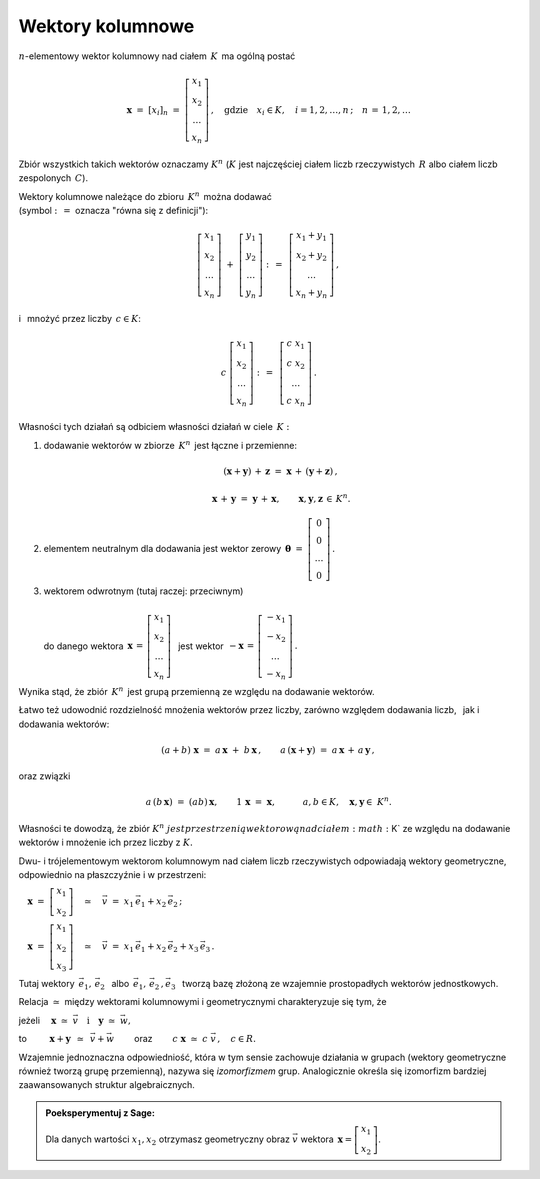 .. -*- coding: utf-8 -*-

Wektory kolumnowe
-----------------

:math:`n`-elementowy wektor kolumnowy nad ciałem :math:`\,K\,` ma ogólną postać

.. math::

   \boldsymbol{x}\ =\ [x_{i}]_n\ \ =\ \ 
   \left[\begin{array}{c} 
    x_{1} \\ x_{2} \\ \ldots \\ x_{n} 
   \end{array}\right] \,, \quad   
   \text{gdzie}\quad x_{i}\in K,\quad i=1,2,\ldots,n\,; \quad n\,=\,1,2,\ldots

Zbiór wszystkich takich wektorów oznaczamy :math:`\ K^n\ ` 
(:math:`K\ ` jest najczęściej ciałem liczb rzeczywistych :math:`\,R\ ` 
albo ciałem liczb zespolonych :math:`\,C`).

Wektory kolumnowe należące do zbioru :math:`\,K^n\,` można dodawać :math:`\\`  
(symbol :math:`\ :\,= \ ` oznacza :math:`\ ` "równa się z definicji"):

.. math::

   \left[\begin{array}{c} 
    x_1 \\ x_2 \\ \ldots \\ x_n 
   \end{array}\right] \ +\ 
   \left[\begin{array}{c} 
    y_1 \\ y_2 \\ \ldots \\ y_n 
   \end{array}\right] \ :\,=\ \,
   \left[\begin{array}{c} 
    x_1+y_1 \\ x_2+y_2 \\ \ldots \\ x_n+y_n 
   \end{array}\right]\,,

i :math:`\,` mnożyć przez liczby :math:`\, c \in K`:

.. math::

   c \ \ 
   \left[\begin{array}{c} 
    x_1 \\ x_2 \\ \ldots \\ x_n 
   \end{array}\right] \ :\,=\ \,
   \left[\begin{array}{c}
    c\; x_1 \\ c\; x_2 \\ \ldots \\ c\; x_n 
   \end{array}\right]\,.

| Własności tych działań są odbiciem własności działań w ciele :math:`\,K:`

1. dodawanie wektorów w zbiorze :math:`\,K^n\,` jest łączne i przemienne:
   
   .. math::
      
      (\boldsymbol{x} + \boldsymbol{y}) \, + \, \boldsymbol{z} \ \; = \ \; 
      \boldsymbol{x} \, + \,(\boldsymbol{y} + \boldsymbol{z})\,,
      
      \boldsymbol{x}\,+\,\boldsymbol{y}\ =\ \boldsymbol{y}\,+\,\boldsymbol{x},
      \qquad\boldsymbol{x},\boldsymbol{y},\boldsymbol{z}\,\in\,K^n.
   
2. elementem neutralnym dla dodawania jest wektor zerowy 
   :math:`\ \,\boldsymbol{\theta}\ =\ 
   \left[\begin{array}{c} 0 \\ 0 \\ \ldots \\ 0 \end{array}\right]\,.`

3. | wektorem odwrotnym (tutaj raczej: przeciwnym)
   | 
   | :math:`\ ` do danego wektora 
     :math:`\ \,\boldsymbol{x}\,=\,
     \left[\begin{array}{c} 
      x_{1} \\ x_{2} \\ \ldots \\ x_{n} 
     \end{array}\right]\ \,`
     jest wektor :math:`\ \,-\boldsymbol{x}\,=\,
     \left[\begin{array}{c} 
      -x_{1} \\ -x_{2} \\ \ldots \\ -x_{n} 
     \end{array}\right]\,.`

Wynika stąd, że zbiór :math:`\,K^n\,` 
jest grupą przemienną ze względu na dodawanie wektorów.

Łatwo też udowodnić rozdzielność mnożenia wektorów przez liczby,
zarówno względem dodawania liczb, :math:`\,` jak i dodawania wektorów:

.. math::
   
   (a + b)\ \boldsymbol{x}\ =\ a\,\boldsymbol{x}\ +\ b\,\boldsymbol{x}\,,
   \qquad
   a\,(\boldsymbol{x} + \boldsymbol{y})\ =
   \ a\,\boldsymbol{x}\,+\,a\,\boldsymbol{y}\,,

oraz związki

.. math::
   
   a\,(b\,\boldsymbol{x})\ =\ (ab)\,\boldsymbol{x},\qquad
   1\,\boldsymbol{x}\ =\ \boldsymbol{x},\qquad\quad
   a,b\in K,\quad \boldsymbol{x},\boldsymbol{y}\in\ K^n.

Własności te dowodzą, że zbiór :math:`\ K^n\ jest przestrzenią wektorową 
nad ciałem :math:`\ K\ ` ze względu na dodawanie wektorów
i mnożenie ich przez liczby z :math:`\ K.`

Dwu- i trójelementowym wektorom kolumnowym nad ciałem liczb rzeczywistych 
odpowiadają wektory geometryczne, odpowiednio na płaszczyźnie i w przestrzeni:
 
:math:`\quad\boldsymbol{x}\ =
\ \left[\begin{array}{c} x_1 \\ x_2 \end{array}\right]
\quad\simeq\quad\vec{v}\ =\ x_1\,\vec{e}_1 + x_2\,\vec{e}_2\,;`
 
:math:`\quad\boldsymbol{x}\ =
\ \left[\begin{array}{c} x_1 \\ x_2 \\ x_3 \end{array}\right]
\quad\simeq\quad\vec{v}\ =\ x_1\,\vec{e}_1 + x_2\,\vec{e}_2 + x_3\,\vec{e}_3\,.`

Tutaj wektory 
:math:`\ \,\vec{e}_1,\,\vec{e}_2\ \,` 
albo :math:`\ \,\vec{e}_1,\,\vec{e}_2\,,\vec{e}_3\ \,`
tworzą bazę złożoną ze wzajemnie prostopadłych wektorów jednostkowych.

Relacja :math:`\ \simeq\ ` między wektorami kolumnowymi i geometrycznymi 
charakteryzuje się tym, że

jeżeli 
:math:`\quad\boldsymbol{x}\ 
\simeq\ \vec{v}\quad\text{i}\quad\boldsymbol{y}\ 
\simeq\ \vec{w},\qquad`

to :math:`\qquad\ \boldsymbol{x}+\boldsymbol{y}\ \,
\simeq\ \,\vec{v}+\vec{w}\qquad`
oraz :math:`\qquad c\ \boldsymbol{x}\ \simeq\ c\ \vec{v}\,,\quad c\in R.`

Wzajemnie jednoznaczna odpowiedniość, 
która w tym sensie zachowuje działania w grupach
(wektory geometryczne również tworzą grupę przemienną), 
nazywa się *izomorfizmem* grup.
Analogicznie określa się izomorfizm 
bardziej zaawansowanych struktur algebraicznych. :math:`\\`

.. admonition:: Poeksperymentuj z Sage: 

   Dla danych wartości :math:`\ x_1, x_2\ ` 
   otrzymasz geometryczny obraz :math:`\ \vec{v}\ `
   wektora :math:`\ \,\boldsymbol{x} 
   = \left[\begin{array}{c} x_1 \\ x_2 \end{array}\right]`.

:math:`\;`

.. sagecellserver::

   e1 = vector([1,0]); e2 = vector([0,1])

   @interact

   def _(x1=('$$x_1:$$', slider(-3, 3, 1/4, default=3)),
         x2=('$$x_2:$$', slider(-2, 3, 1/4, default=2))):

       plt = arrow((0,0),e1, color='green',
              legend_label=' $\\vec{e}_1$', legend_color='black', zorder=6) +\
             arrow((0,0),e2, color='red',
              legend_label=' $\\vec{e}_2$', legend_color='black', zorder=6) +\
             arrow((0,0),x1*e1, color='green',
              width=1, arrowsize=3, zorder=7) +\
             arrow((0,0),x2*e2, color='red',
              width=1, arrowsize=3, zorder=7) +\
             arrow((0,0),x1*e1+x2*e2, color='black',
              legend_label=' $\\vec{v}$', legend_color='black', zorder=8) +\
             line([x1*e1,x1*e1+x2*e2], color='black',
              linestyle='dashed', thickness=0.5) +\
             line([x2*e2,x1*e1+x2*e2], color='black',
              linestyle='dashed', thickness=0.5) +\
             point((0,0), color='white',
              faceted=True,  size=18, zorder=9)

       pretty_print(html("$\\qquad\\qquad\\qquad\\qquad\\qquad\
                    \\vec{v}\\,=\\,\ x_1\\,\\vec{e}_1+x_2\\,\\vec{e}_2$"))
       print ''
       plt.set_axes_range(-3,5,-2,3)
       plt.show(aspect_ratio=1, axes_labels=['x','y'], ticks=[1,1], figsize=7)

:math:`\;`


